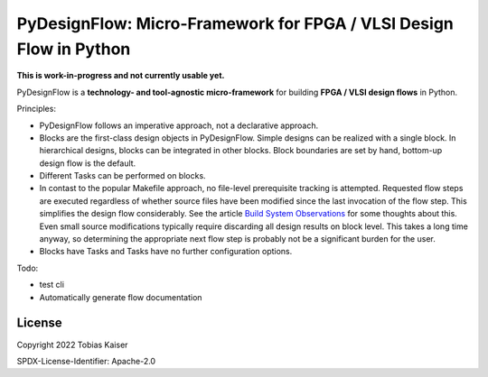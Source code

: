 PyDesignFlow: Micro-Framework for FPGA / VLSI Design Flow in Python
===================================================================

**This is work-in-progress and not currently usable yet.**


PyDesignFlow is a **technology- and tool-agnostic micro-framework** for building **FPGA / VLSI design flows** in Python.

Principles:

- PyDesignFlow follows an imperative approach, not a declarative approach.
- Blocks are the first-class design objects in PyDesignFlow. Simple designs can be realized with a single block. In hierarchical designs, blocks can be integrated in other blocks. Block boundaries are set by hand, bottom-up design flow is the default.
- Different Tasks can be performed on blocks.
- In contast to the popular Makefile approach, no file-level prerequisite tracking is attempted. Requested flow steps are executed regardless of whether source files have been modified since the last invocation of the flow step. This simplifies the design flow considerably. See the article `Build System Observations`_ for some thoughts about this. Even small source modifications typically require discarding all design results on block level. This takes a long time anyway, so determining the appropriate next flow step is probably not be a significant burden for the user.
- Blocks have Tasks and Tasks have no further configuration options.

Todo:

- test cli
- Automatically generate flow documentation

.. _Build System Observations: http://www.oilshell.org/blog/2017/05/31.html

License
-------

Copyright 2022 Tobias Kaiser

SPDX-License-Identifier: Apache-2.0